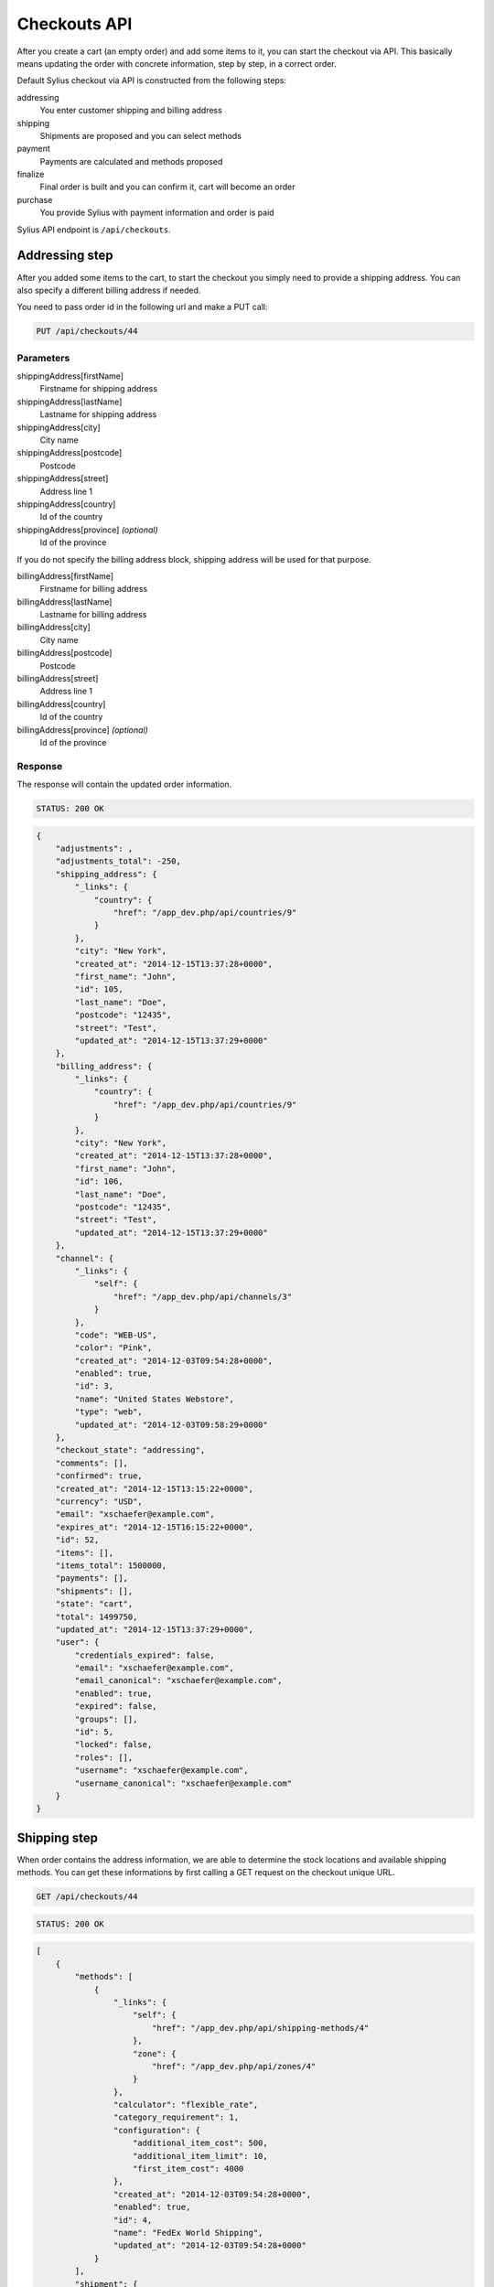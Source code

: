 Checkouts API
=============

After you create a cart (an empty order) and add some items to it, you can start the checkout via API.
This basically means updating the order with concrete information, step by step, in a correct order.

Default Sylius checkout via API is constructed from the following steps:

addressing
    You enter customer shipping and billing address
shipping
    Shipments are proposed and you can select methods
payment
    Payments are calculated and methods proposed
finalize
    Final order is built and you can confirm it, cart will become an order
purchase
    You provide Sylius with payment information and order is paid

Sylius API endpoint is ``/api/checkouts``.

Addressing step
---------------

After you added some items to the cart, to start the checkout you simply need to provide a shipping address. You can also specify a different billing address if needed.

You need to pass order id in the following url and make a PUT call:

.. code-block:: text

    PUT /api/checkouts/44

Parameters
~~~~~~~~~~

shippingAddress[firstName]
    Firstname for shipping address
shippingAddress[lastName]
    Lastname for shipping address
shippingAddress[city]
    City name
shippingAddress[postcode]
    Postcode
shippingAddress[street]
    Address line 1
shippingAddress[country]
    Id of the country
shippingAddress[province] *(optional)*
    Id of the province

If you do not specify the billing address block, shipping address will be used for that purpose.

billingAddress[firstName]
    Firstname for billing address
billingAddress[lastName]
    Lastname for billing address
billingAddress[city]
    City name
billingAddress[postcode]
    Postcode
billingAddress[street]
    Address line 1
billingAddress[country]
    Id of the country
billingAddress[province] *(optional)*
    Id of the province

Response
~~~~~~~~

The response will contain the updated order information.

.. code-block:: text

    STATUS: 200 OK

.. code-block:: json

    {
        "adjustments": ,
        "adjustments_total": -250,
        "shipping_address": {
            "_links": {
                "country": {
                    "href": "/app_dev.php/api/countries/9"
                }
            },
            "city": "New York",
            "created_at": "2014-12-15T13:37:28+0000",
            "first_name": "John",
            "id": 105,
            "last_name": "Doe",
            "postcode": "12435",
            "street": "Test",
            "updated_at": "2014-12-15T13:37:29+0000"
        },
        "billing_address": {
            "_links": {
                "country": {
                    "href": "/app_dev.php/api/countries/9"
                }
            },
            "city": "New York",
            "created_at": "2014-12-15T13:37:28+0000",
            "first_name": "John",
            "id": 106,
            "last_name": "Doe",
            "postcode": "12435",
            "street": "Test",
            "updated_at": "2014-12-15T13:37:29+0000"
        },
        "channel": {
            "_links": {
                "self": {
                    "href": "/app_dev.php/api/channels/3"
                }
            },
            "code": "WEB-US",
            "color": "Pink",
            "created_at": "2014-12-03T09:54:28+0000",
            "enabled": true,
            "id": 3,
            "name": "United States Webstore",
            "type": "web",
            "updated_at": "2014-12-03T09:58:29+0000"
        },
        "checkout_state": "addressing",
        "comments": [],
        "confirmed": true,
        "created_at": "2014-12-15T13:15:22+0000",
        "currency": "USD",
        "email": "xschaefer@example.com",
        "expires_at": "2014-12-15T16:15:22+0000",
        "id": 52,
        "items": [],
        "items_total": 1500000,
        "payments": [],
        "shipments": [],
        "state": "cart",
        "total": 1499750,
        "updated_at": "2014-12-15T13:37:29+0000",
        "user": {
            "credentials_expired": false,
            "email": "xschaefer@example.com",
            "email_canonical": "xschaefer@example.com",
            "enabled": true,
            "expired": false,
            "groups": [],
            "id": 5,
            "locked": false,
            "roles": [],
            "username": "xschaefer@example.com",
            "username_canonical": "xschaefer@example.com"
        }
    }


Shipping step
-------------

When order contains the address information, we are able to determine the stock locations and available shipping methods.
You can get these informations by first calling a GET request on the checkout unique URL.

.. code-block:: text

    GET /api/checkouts/44

.. code-block:: text

    STATUS: 200 OK

.. code-block:: json

    [
        {
            "methods": [
                {
                    "_links": {
                        "self": {
                            "href": "/app_dev.php/api/shipping-methods/4"
                        },
                        "zone": {
                            "href": "/app_dev.php/api/zones/4"
                        }
                    },
                    "calculator": "flexible_rate",
                    "category_requirement": 1,
                    "configuration": {
                        "additional_item_cost": 500,
                        "additional_item_limit": 10,
                        "first_item_cost": 4000
                    },
                    "created_at": "2014-12-03T09:54:28+0000",
                    "enabled": true,
                    "id": 4,
                    "name": "FedEx World Shipping",
                    "updated_at": "2014-12-03T09:54:28+0000"
                }
            ],
            "shipment": {
                "_links": {
                    "order": {
                        "href": "/app_dev.php/api/orders/52"
                    }
                },
                "created_at": "2014-12-15T14:11:32+0000",
                "state": "checkout"
            }
        }
    ]

Response contains the proposed shipments and for each, it also has a list of shipping methods available.

Next step is updating the order with the types of shipping method that we have selected.
To do so, you need to call another PUT request, but this time with different set of parameters.

You need to pass an id of shipping method for every id, you should obtain them in the previous request.

.. code-block:: text

    PUT /api/checkouts/44

Parameters
~~~~~~~~~~

shipments[X][method]
    The id of the shipping method, where X is the shipment number

Response
~~~~~~~~

Response will contain an updated order information.

.. code-block:: text

    STATUS: 200 OK

.. code-block:: json

    {
        "adjustments": {
        },
        "adjustments_total": 4750,
        "billing_address": {
        },
        "channel": {
        },
        "checkout_state": "shipping",
        "comments": [],
        "confirmed": true,
        "created_at": "2014-12-15T13:15:22+0000",
        "currency": "USD",
        "email": "xschaefer@example.com",
        "expires_at": "2014-12-15T16:15:22+0000",
        "id": 52,
        "items": [
        ],
        "items_total": 1500000,
        "payments": [],
        "shipments": [
            {
                "_links": {
                    "method": {
                        "href": "/app_dev.php/api/shipping-methods/4"
                    },
                    "order": {
                        "href": "/app_dev.php/api/orders/52"
                    },
                    "self": {
                        "href": "/app_dev.php/api/shipments/51"
                    }
                },
                "created_at": "2014-12-15T14:30:40+0000",
                "id": 51,
                "method": {
                    "_links": {
                        "self": {
                            "href": "/app_dev.php/api/shipping-methods/4"
                        },
                        "zone": {
                            "href": "/app_dev.php/api/zones/4"
                        }
                    },
                    "calculator": "flexible_rate",
                    "category_requirement": 1,
                    "configuration": {
                        "additional_item_cost": 500,
                        "additional_item_limit": 10,
                        "first_item_cost": 4000
                    },
                    "created_at": "2014-12-03T09:54:28+0000",
                    "enabled": true,
                    "id": 4,
                    "name": "FedEx World Shipping",
                    "updated_at": "2014-12-03T09:54:28+0000"
                },
                "state": "checkout",
                "updated_at": "2014-12-15T14:30:41+0000"
            }
        ],
        "shipping_address": {
        },
        "state": "cart",
        "total": 1504750,
        "updated_at": "2014-12-15T14:30:41+0000",
        "user": {
        }
    }


Payment step
------------

When we are done with shipping choices and we know the final price of an order, we can select a payment method.

To obtain a list of available payment methods for this order, simply call a GET request again:

.. code-block:: text

    GET /api/checkouts/44

.. code-block:: text

    STATUS: 200 OK

.. code-block:: json

    {
        "methods": {
            "1": {
                "_links": {
                    "self": {
                        "href": "/app_dev.php/api/payment-methods/1"
                    }
                },
                "id": 1,
                "code": "dummy",
                "created_at": "2014-12-03T09:54:28+0000",
                "updated_at": "2014-12-03T09:54:28+0000"
            },
            "2": {
                "_links": {
                    "self": {
                        "href": "/app_dev.php/api/payment-methods/2"
                    }
                },
                "id": 2,
                "code": "paypal_express_checkout",
                "created_at": "2014-12-03T09:54:28+0000",
                "updated_at": "2014-12-03T09:54:28+0000"
            },
            "3": {
                "_links": {
                    "self": {
                        "href": "/app_dev.php/api/payment-methods/3"
                    }
                },
                "id": 3,
                "code": "stripe",
                "created_at": "2014-12-03T09:54:28+0000",
                "updated_at": "2014-12-03T09:54:28+0000"
            },
            "4": {
                "_links": {
                    "self": {
                        "href": "/app_dev.php/api/payment-methods/4"
                    }
                },
                "id": 4,
                "code": "be_2_bill",
                "created_at": "2014-12-03T09:54:28+0000",
                "updated_at": "2014-12-03T09:54:28+0000"
            },
            "5": {
                "_links": {
                    "self": {
                        "href": "/app_dev.php/api/payment-methods/5"
                    }
                },
                "id": 5,
                "code": "stripe_checkout",
                "created_at": "2014-12-03T09:54:28+0000",
                "updated_at": "2014-12-03T09:54:28+0000"
            }
        },
        "payment": {
            "_links": {
                "self": {
                  "href": "/app_dev.php/api/payments/2"
                },
                "order": {
                    "href": "/app_dev.php/api/orders/52"
                }
            },
            "id": 2,
            "amount": 1504750,
            "created_at": "2014-12-15T14:57:28+0000",
            "updated_at": "2014-12-15T14:57:28+0000",
            "state": "new"
        }
    }


With that information, another PUT request with the id of payment method is enough to proceed:

.. code-block:: text

    PUT /api/checkouts/44

Parameters
~~~~~~~~~~

paymentMethod
    The id of the payment method you prefer

Response
~~~~~~~~

Response will contain the updated order information.

.. code-block:: text

    STATUS: 200 OK

.. code-block:: json

    {
        "adjustments": [
        ],
        "adjustments_total": 4750,
        "billing_address": {
        },
        "channel": {
        },
        "checkout_state": "payment",
        "comments": [],
        "confirmed": true,
        "created_at": "2014-12-15T13:15:22+0000",
        "currency": "USD",
        "email": "xschaefer@example.com",
        "expires_at": "2014-12-15T16:15:22+0000",
        "id": 52,
        "items": [
        ],
        "items_total": 1500000,
        "payments": [
            {
                "_links": {
                    "order": {
                        "href": "/app_dev.php/api/orders/52"
                    },
                    "payment-method": {
                        "href": "/app_dev.php/api/payment-methods/1"
                    },
                    "self": {
                        "href": "/app_dev.php/api/payments/51"
                    }
                },
                "amount": 1504750,
                "created_at": "2014-12-15T15:02:54+0000",
                "currency": "USD",
                "id": 51,
                "method": {
                    "_links": {
                        "self": {
                            "href": "/app_dev.php/api/payment-methods/1"
                        }
                    },
                    "created_at": "2014-12-03T09:54:28+0000",
                    "id": 1,
                    "name": "Dummy",
                    "updated_at": "2014-12-03T09:54:28+0000"
                },
                "state": "new",
                "updated_at": "2014-12-15T15:02:55+0000"
            }
        ],
        "shipments": [
        ],
        "shipping_address": {
        },
        "state": "cart",
        "total": 1504750,
        "updated_at": "2014-12-15T15:02:55+0000",
        "user": {
        }
    }

Finalize step
-------------

Now your order is fully constructed, you can get its latest snapshot by calling your last GET request:

.. code-block:: text

    GET /api/checkouts/44

.. code-block:: text

    STATUS: 200 OK

.. code-block:: json

    {
        "adjustments": [
            {
                "amount": 0,
                "created_at": "2014-12-15T13:37:29+0000",
                "description": "No tax (0%)",
                "id": 205,
                "type": "tax",
                "locked": false,
                "neutral": false,
                "updated_at": "2014-12-15T13:37:29+0000"
            },
            {
                "amount": 5000,
                "created_at": "2014-12-15T14:30:41+0000",
                "description": "FedEx World Shipping",
                "id": 207,
                "type": "shipping",
                "locked": false,
                "neutral": false,
                "updated_at": "2014-12-15T14:30:41+0000"
            },
            {
                "amount": -250,
                "created_at": "2014-12-15T14:30:41+0000",
                "description": "Christmas Sale for orders over 100 EUR.",
                "id": 208,
                "type": "promotion",
                "locked": false,
                "neutral": false,
                "updated_at": "2014-12-15T14:30:41+0000"
            }
        ],
        "adjustments_total": 4750,
        "billing_address": {
            "_links": {
                "country": {
                    "href": "/app_dev.php/api/countries/9"
                }
            },
            "city": "New York",
            "created_at": "2014-12-15T13:37:28+0000",
            "first_name": "John",
            "id": 106,
            "last_name": "Doe",
            "postcode": "12435",
            "street": "Test",
            "updated_at": "2014-12-15T13:37:29+0000"
        },
        "channel": {
            "_links": {
                "self": {
                    "href": "/app_dev.php/api/channels/3"
                }
            },
            "code": "WEB-US",
            "color": "Pink",
            "created_at": "2014-12-03T09:54:28+0000",
            "enabled": true,
            "id": 3,
            "name": "United States Webstore",
            "type": "web",
            "updated_at": "2014-12-03T09:58:29+0000"
        },
        "checkout_state": "payment",
        "comments": [],
        "confirmed": true,
        "created_at": "2014-12-15T13:15:22+0000",
        "currency": "USD",
        "email": "xschaefer@example.com",
        "expires_at": "2014-12-15T16:15:22+0000",
        "id": 52,
        "items": [
            {
                "_links": {
                    "product": {
                        "href": "/app_dev.php/api/products/101"
                    },
                    "variant": {
                        "href": "/app_dev.php/api/products/101/variants/779"
                    }
                },
                "adjustments": [],
                "adjustments_total": 0,
                "id": 277,
                "immutable": false,
                "inventory_units": [
                    {
                        "_links": {
                            "order": {
                                "href": "/app_dev.php/api/orders/52"
                            }
                        },
                        "created_at": "2014-12-15T13:18:48+0000",
                        "id": 828,
                        "inventory_state": "checkout",
                        "updated_at": "2014-12-15T14:30:41+0000"
                    },
                    {
                        "_links": {
                            "order": {
                                "href": "/app_dev.php/api/orders/52"
                            }
                        },
                        "created_at": "2014-12-15T13:18:48+0000",
                        "id": 829,
                        "inventory_state": "checkout",
                        "updated_at": "2014-12-15T14:30:41+0000"
                    },
                    {
                        "_links": {
                            "order": {
                                "href": "/app_dev.php/api/orders/52"
                            }
                        },
                        "created_at": "2014-12-15T13:18:48+0000",
                        "id": 830,
                        "inventory_state": "checkout",
                        "updated_at": "2014-12-15T14:30:41+0000"
                    }
                ],
                "quantity": 3,
                "total": 1500000,
                "unit_price": 500000,
                "variant": {
                    "available_on": "2014-04-01T06:43:02+0000",
                    "created_at": "2014-12-03T09:54:35+0000",
                    "id": 779,
                    "master": true,
                    "object": {
                        "attributes": [
                            {
                                "id": 238,
                                "name": "Book author",
                                "presentation": "Author",
                                "value": "Marlen Yost"
                            },
                            {
                                "id": 239,
                                "name": "Book ISBN",
                                "presentation": "ISBN",
                                "value": "326ccbc7-92d1-3aec-b3af-df8afdc5651d"
                            },
                            {
                                "id": 240,
                                "name": "Book pages",
                                "presentation": "Number of pages",
                                "value": "149"
                            }
                        ],
                        "created_at": "2014-12-03T09:54:35+0000",
                        "description": "Et eveniet voluptas ut magni vero temporibus nihil. Omnis possimus accusantium quia corporis culpa. Et recusandae asperiores qui architecto culpa autem sint accusantium. Officiis iusto accusantium perferendis aliquid ducimus.",
                        "id": 101,
                        "name": "Book \"Quidem\" by \"Marlen Yost\"",
                        "options": [],
                        "short_description": "Distinctio quos est eaque fugit totam repellendus.",
                        "updated_at": "2014-12-03T09:54:35+0000"
                    },
                    "options": [],
                    "sku": "326ccbc7-92d1-3aec-b3af-df8afdc5651d",
                    "updated_at": "2014-12-03T09:54:35+0000"
                }
            }
        ],
        "items_total": 1500000,
        "payments": [
            {
                "_links": {
                    "order": {
                        "href": "/app_dev.php/api/orders/52"
                    },
                    "payment-method": {
                        "href": "/app_dev.php/api/payment-methods/1"
                    },
                    "self": {
                        "href": "/app_dev.php/api/payments/51"
                    }
                },
                "amount": 1504750,
                "created_at": "2014-12-15T15:02:54+0000",
                "currency": "USD",
                "id": 51,
                "method": {
                    "_links": {
                        "self": {
                            "href": "/app_dev.php/api/payment-methods/1"
                        }
                    },
                    "created_at": "2014-12-03T09:54:28+0000",
                    "id": 1,
                    "name": "Dummy",
                    "updated_at": "2014-12-03T09:54:28+0000"
                },
                "state": "new",
                "updated_at": "2014-12-15T15:02:55+0000"
            }
        ],
        "shipments": [
            {
                "_links": {
                    "method": {
                        "href": "/app_dev.php/api/shipping-methods/4"
                    },
                    "order": {
                        "href": "/app_dev.php/api/orders/52"
                    },
                    "self": {
                        "href": "/app_dev.php/api/shipments/51"
                    }
                },
                "created_at": "2014-12-15T14:30:40+0000",
                "id": 51,
                "method": {
                    "_links": {
                        "self": {
                            "href": "/app_dev.php/api/shipping-methods/4"
                        },
                        "zone": {
                            "href": "/app_dev.php/api/zones/4"
                        }
                    },
                    "calculator": "flexible_rate",
                    "category_requirement": 1,
                    "configuration": {
                        "additional_item_cost": 500,
                        "additional_item_limit": 10,
                        "first_item_cost": 4000
                    },
                    "created_at": "2014-12-03T09:54:28+0000",
                    "enabled": true,
                    "id": 4,
                    "name": "FedEx World Shipping",
                    "updated_at": "2014-12-03T09:54:28+0000"
                },
                "state": "checkout",
                "updated_at": "2014-12-15T14:30:41+0000"
            }
        ],
        "shipping_address": {
            "_links": {
                "country": {
                    "href": "/app_dev.php/api/countries/9"
                }
            },
            "city": "New York",
            "created_at": "2014-12-15T13:37:28+0000",
            "first_name": "John",
            "id": 105,
            "last_name": "Doe",
            "postcode": "12435",
            "street": "Test",
            "updated_at": "2014-12-15T13:37:29+0000"
        },
        "state": "cart",
        "total": 1504750,
        "updated_at": "2014-12-15T15:02:55+0000",
        "user": {
            "credentials_expired": false,
            "email": "xschaefer@example.com",
            "email_canonical": "xschaefer@example.com",
            "enabled": true,
            "expired": false,
            "groups": [],
            "id": 5,
            "locked": false,
            "roles": [],
            "username": "xschaefer@example.com",
            "username_canonical": "xschaefer@example.com"
        }
    }

This is how your final order looks, if you are happy with that response, simply call another PUT to confirm the checkout, which will became a real order and appear in the backend.

.. code-block:: text

    PUT /api/checkouts/44

Response
~~~~~~~~

Final response contains the full order information, now you can call the purchase action to actually pay for the order.

.. code-block:: text

    STATUS: 200 OK

.. code-block:: json

    {"to": "do"}

Purchase step
-------------

TODO.

.. code-block:: text

    PUT /api/checkouts/44

Parameters
~~~~~~~~~~

type
    Card type
cardholderName
    Card holder name
number
    Card number
securityCode
    Card security code
expiryMonth
    Month expire number
expiryYear
    Year of card expiration

Response
~~~~~~~~

You can check the payment status in the payment lists on order response.

.. code-block:: text

    STATUS: 200 OK

.. code-block:: json

    {"to": "do"}
